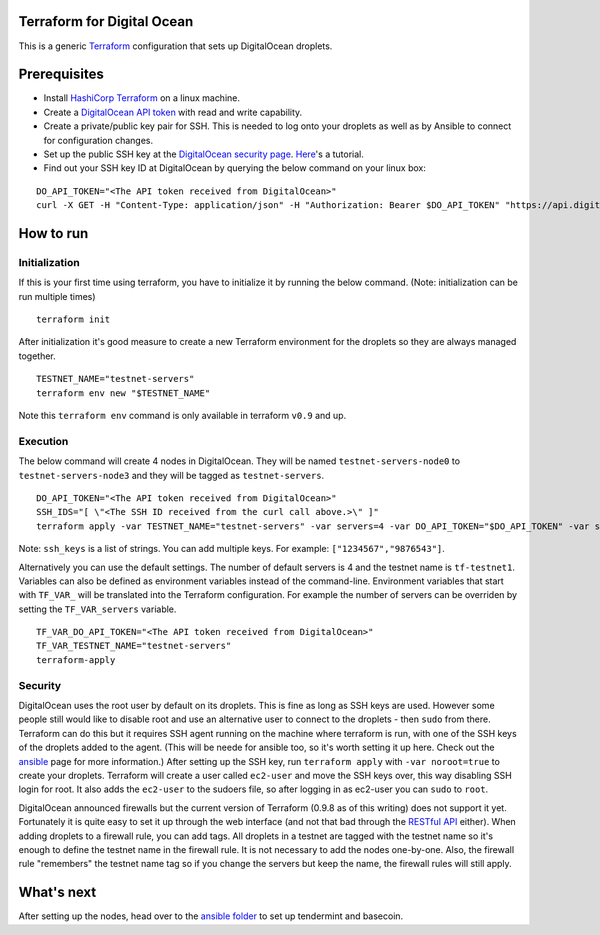 Terraform for Digital Ocean
===========================

This is a generic `Terraform <https://www.terraform.io/>`__
configuration that sets up DigitalOcean droplets.

Prerequisites
=============

-  Install `HashiCorp Terraform <https://www.terraform.io>`__ on a linux
   machine.
-  Create a `DigitalOcean API
   token <https://cloud.digitalocean.com/settings/api/tokens>`__ with
   read and write capability.
-  Create a private/public key pair for SSH. This is needed to log onto
   your droplets as well as by Ansible to connect for configuration
   changes.
-  Set up the public SSH key at the `DigitalOcean security
   page <https://cloud.digitalocean.com/settings/security>`__.
   `Here <https://www.digitalocean.com/community/tutorials/how-to-use-ssh-keys-with-digitalocean-droplets>`__'s
   a tutorial.
-  Find out your SSH key ID at DigitalOcean by querying the below
   command on your linux box:

::

    DO_API_TOKEN="<The API token received from DigitalOcean>"
    curl -X GET -H "Content-Type: application/json" -H "Authorization: Bearer $DO_API_TOKEN" "https://api.digitalocean.com/v2/account/keys"

How to run
==========

Initialization
--------------

If this is your first time using terraform, you have to initialize it by
running the below command. (Note: initialization can be run multiple
times)

::

    terraform init

After initialization it's good measure to create a new Terraform
environment for the droplets so they are always managed together.

::

    TESTNET_NAME="testnet-servers"
    terraform env new "$TESTNET_NAME"

Note this ``terraform env`` command is only available in terraform
``v0.9`` and up.

Execution
---------

The below command will create 4 nodes in DigitalOcean. They will be
named ``testnet-servers-node0`` to ``testnet-servers-node3`` and they
will be tagged as ``testnet-servers``.

::

    DO_API_TOKEN="<The API token received from DigitalOcean>"
    SSH_IDS="[ \"<The SSH ID received from the curl call above.>\" ]"
    terraform apply -var TESTNET_NAME="testnet-servers" -var servers=4 -var DO_API_TOKEN="$DO_API_TOKEN" -var ssh_keys="$SSH_IDS"

Note: ``ssh_keys`` is a list of strings. You can add multiple keys. For
example: ``["1234567","9876543"]``.

Alternatively you can use the default settings. The number of default
servers is 4 and the testnet name is ``tf-testnet1``. Variables can also
be defined as environment variables instead of the command-line.
Environment variables that start with ``TF_VAR_`` will be translated
into the Terraform configuration. For example the number of servers can
be overriden by setting the ``TF_VAR_servers`` variable.

::

    TF_VAR_DO_API_TOKEN="<The API token received from DigitalOcean>"
    TF_VAR_TESTNET_NAME="testnet-servers"
    terraform-apply

Security
--------

DigitalOcean uses the root user by default on its droplets. This is fine
as long as SSH keys are used. However some people still would like to
disable root and use an alternative user to connect to the droplets -
then ``sudo`` from there. Terraform can do this but it requires SSH
agent running on the machine where terraform is run, with one of the SSH
keys of the droplets added to the agent. (This will be neede for ansible
too, so it's worth setting it up here. Check out the
`ansible <https://github.com/tendermint/tools/tree/master/ansible>`__
page for more information.) After setting up the SSH key, run
``terraform apply`` with ``-var noroot=true`` to create your droplets.
Terraform will create a user called ``ec2-user`` and move the SSH keys
over, this way disabling SSH login for root. It also adds the
``ec2-user`` to the sudoers file, so after logging in as ec2-user you
can ``sudo`` to ``root``.

DigitalOcean announced firewalls but the current version of Terraform
(0.9.8 as of this writing) does not support it yet. Fortunately it is
quite easy to set it up through the web interface (and not that bad
through the `RESTful
API <https://developers.digitalocean.com/documentation/v2/#firewalls>`__
either). When adding droplets to a firewall rule, you can add tags. All
droplets in a testnet are tagged with the testnet name so it's enough to
define the testnet name in the firewall rule. It is not necessary to add
the nodes one-by-one. Also, the firewall rule "remembers" the testnet
name tag so if you change the servers but keep the name, the firewall
rules will still apply.

What's next
===========

After setting up the nodes, head over to the `ansible
folder <https://github.com/tendermint/tools/tree/master/ansible>`__ to
set up tendermint and basecoin.
